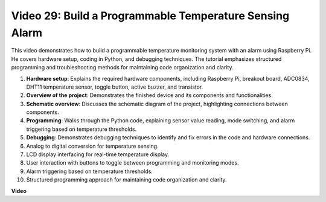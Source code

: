 
Video 29: Build a Programmable Temperature Sensing Alarm
=======================================================================================

This video demonstrates how to build a programmable temperature monitoring system with an alarm using Raspberry Pi. He covers hardware setup, coding in Python, and debugging techniques. The tutorial emphasizes structured programming and troubleshooting methods for maintaining code organization and clarity.

#. **Hardware setup**: Explains the required hardware components, including Raspberry Pi, breakout board, ADC0834, DHT11 temperature sensor, toggle button, active buzzer, and transistor.
#. **Overview of the project**: Demonstrates the finished device and its components and functionalities.
#. **Schematic overview**: Discusses the schematic diagram of the project, highlighting connections between components.
#. **Programming**: Walks through the Python code, explaining sensor value reading, mode switching, and alarm triggering based on temperature thresholds.
#. **Debugging**: Demonstrates debugging techniques to identify and fix errors in the code and hardware connections.
#. Analog to digital conversion for temperature sensing.
#. LCD display interfacing for real-time temperature display.
#. User interaction with buttons to toggle between programming and monitoring modes.
#. Alarm triggering based on temperature thresholds.
#. Structured programming approach for maintaining code organization and clarity.


**Video**

.. raw:: html

    <iframe width="700" height="500" src="https://www.youtube.com/embed/huLUCUxizRA?si=WVWTesc08bcLt193" title="YouTube video player" frameborder="0" allow="accelerometer; autoplay; clipboard-write; encrypted-media; gyroscope; picture-in-picture; web-share" allowfullscreen></iframe>